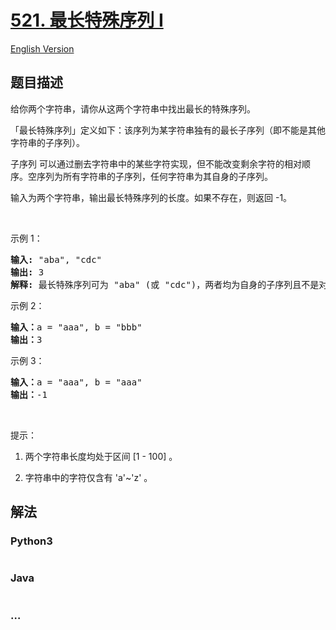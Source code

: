 * [[https://leetcode-cn.com/problems/longest-uncommon-subsequence-i][521.
最长特殊序列 Ⅰ]]
  :PROPERTIES:
  :CUSTOM_ID: 最长特殊序列-ⅰ
  :END:
[[./solution/0500-0599/0521.Longest Uncommon Subsequence I/README_EN.org][English
Version]]

** 题目描述
   :PROPERTIES:
   :CUSTOM_ID: 题目描述
   :END:

#+begin_html
  <!-- 这里写题目描述 -->
#+end_html

#+begin_html
  <p>
#+end_html

给你两个字符串，请你从这两个字符串中找出最长的特殊序列。

#+begin_html
  </p>
#+end_html

#+begin_html
  <p>
#+end_html

「最长特殊序列」定义如下：该序列为某字符串独有的最长子序列（即不能是其他字符串的子序列）。

#+begin_html
  </p>
#+end_html

#+begin_html
  <p>
#+end_html

子序列
可以通过删去字符串中的某些字符实现，但不能改变剩余字符的相对顺序。空序列为所有字符串的子序列，任何字符串为其自身的子序列。

#+begin_html
  </p>
#+end_html

#+begin_html
  <p>
#+end_html

输入为两个字符串，输出最长特殊序列的长度。如果不存在，则返回 -1。

#+begin_html
  </p>
#+end_html

#+begin_html
  <p>
#+end_html

 

#+begin_html
  </p>
#+end_html

#+begin_html
  <p>
#+end_html

示例 1：

#+begin_html
  </p>
#+end_html

#+begin_html
  <pre><strong>输入:</strong> &quot;aba&quot;, &quot;cdc&quot;
  <strong>输出:</strong> 3
  <strong>解释:</strong> 最长特殊序列可为 &quot;aba&quot; (或 &quot;cdc&quot;)，两者均为自身的子序列且不是对方的子序列。</pre>
#+end_html

#+begin_html
  <p>
#+end_html

示例 2：

#+begin_html
  </p>
#+end_html

#+begin_html
  <pre><strong>输入：</strong>a = &quot;aaa&quot;, b = &quot;bbb&quot;
  <strong>输出：</strong>3
  </pre>
#+end_html

#+begin_html
  <p>
#+end_html

示例 3：

#+begin_html
  </p>
#+end_html

#+begin_html
  <pre><strong>输入：</strong>a = &quot;aaa&quot;, b = &quot;aaa&quot;
  <strong>输出：</strong>-1
  </pre>
#+end_html

#+begin_html
  <p>
#+end_html

 

#+begin_html
  </p>
#+end_html

#+begin_html
  <p>
#+end_html

提示：

#+begin_html
  </p>
#+end_html

#+begin_html
  <ol>
#+end_html

#+begin_html
  <li>
#+end_html

两个字符串长度均处于区间 [1 - 100] 。

#+begin_html
  </li>
#+end_html

#+begin_html
  <li>
#+end_html

字符串中的字符仅含有 'a'~'z' 。

#+begin_html
  </li>
#+end_html

#+begin_html
  </ol>
#+end_html

** 解法
   :PROPERTIES:
   :CUSTOM_ID: 解法
   :END:

#+begin_html
  <!-- 这里可写通用的实现逻辑 -->
#+end_html

#+begin_html
  <!-- tabs:start -->
#+end_html

*** *Python3*
    :PROPERTIES:
    :CUSTOM_ID: python3
    :END:

#+begin_html
  <!-- 这里可写当前语言的特殊实现逻辑 -->
#+end_html

#+begin_src python
#+end_src

*** *Java*
    :PROPERTIES:
    :CUSTOM_ID: java
    :END:

#+begin_html
  <!-- 这里可写当前语言的特殊实现逻辑 -->
#+end_html

#+begin_src java
#+end_src

*** *...*
    :PROPERTIES:
    :CUSTOM_ID: section
    :END:
#+begin_example
#+end_example

#+begin_html
  <!-- tabs:end -->
#+end_html

